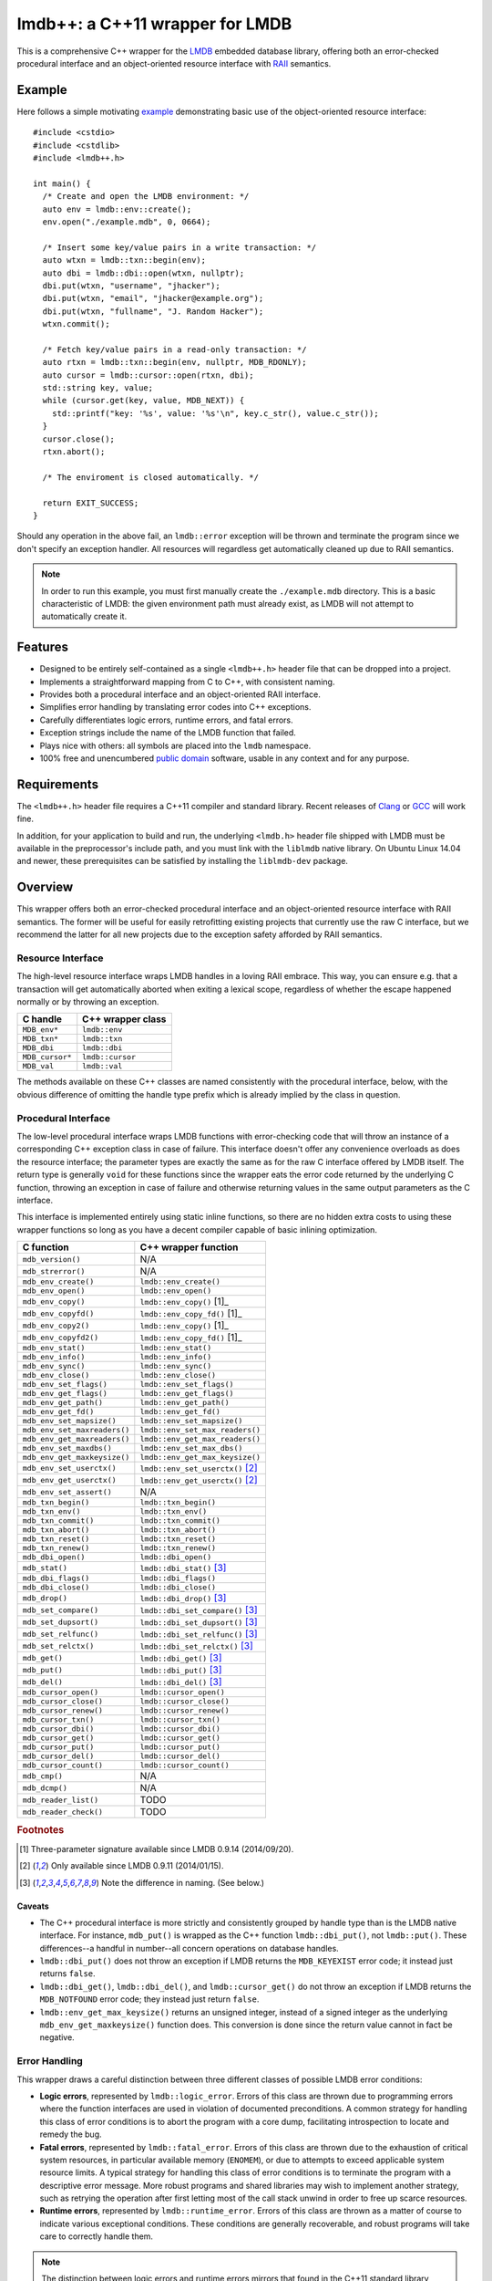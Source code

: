 ********************************
lmdb++: a C++11 wrapper for LMDB
********************************

.. image:: https://api.travis-ci.org/bendiken/lmdbxx.svg?branch=master
   :target: https://travis-ci.org/bendiken/lmdbxx
   :alt: Travis CI build status

.. image:: https://scan.coverity.com/projects/4900/badge.svg
   :target: https://scan.coverity.com/projects/4900
   :alt: Coverity Scan build status

This is a comprehensive C++ wrapper for the LMDB_ embedded database library,
offering both an error-checked procedural interface and an object-oriented
resource interface with RAII_ semantics.

.. _LMDB: http://symas.com/mdb/
.. _RAII: http://en.wikipedia.org/wiki/Resource_Acquisition_Is_Initialization

Example
=======

Here follows a simple motivating example_ demonstrating basic use of the
object-oriented resource interface::

   #include <cstdio>
   #include <cstdlib>
   #include <lmdb++.h>

   int main() {
     /* Create and open the LMDB environment: */
     auto env = lmdb::env::create();
     env.open("./example.mdb", 0, 0664);

     /* Insert some key/value pairs in a write transaction: */
     auto wtxn = lmdb::txn::begin(env);
     auto dbi = lmdb::dbi::open(wtxn, nullptr);
     dbi.put(wtxn, "username", "jhacker");
     dbi.put(wtxn, "email", "jhacker@example.org");
     dbi.put(wtxn, "fullname", "J. Random Hacker");
     wtxn.commit();

     /* Fetch key/value pairs in a read-only transaction: */
     auto rtxn = lmdb::txn::begin(env, nullptr, MDB_RDONLY);
     auto cursor = lmdb::cursor::open(rtxn, dbi);
     std::string key, value;
     while (cursor.get(key, value, MDB_NEXT)) {
       std::printf("key: '%s', value: '%s'\n", key.c_str(), value.c_str());
     }
     cursor.close();
     rtxn.abort();

     /* The enviroment is closed automatically. */

     return EXIT_SUCCESS;
   }

Should any operation in the above fail, an ``lmdb::error`` exception will be
thrown and terminate the program since we don't specify an exception handler.
All resources will regardless get automatically cleaned up due to RAII
semantics.

.. note::

   In order to run this example, you must first manually create the
   ``./example.mdb`` directory. This is a basic characteristic of LMDB: the
   given environment path must already exist, as LMDB will not attempt to
   automatically create it.

.. _example: https://github.com/bendiken/lmdbxx/blob/master/example.cc#L1

Features
========

* Designed to be entirely self-contained as a single ``<lmdb++.h>`` header
  file that can be dropped into a project.
* Implements a straightforward mapping from C to C++, with consistent naming.
* Provides both a procedural interface and an object-oriented RAII interface.
* Simplifies error handling by translating error codes into C++ exceptions.
* Carefully differentiates logic errors, runtime errors, and fatal errors.
* Exception strings include the name of the LMDB function that failed.
* Plays nice with others: all symbols are placed into the ``lmdb`` namespace.
* 100% free and unencumbered `public domain <http://unlicense.org/>`_ software,
  usable in any context and for any purpose.

Requirements
============

The ``<lmdb++.h>`` header file requires a C++11 compiler and standard library.
Recent releases of Clang_ or GCC_ will work fine.

In addition, for your application to build and run, the underlying
``<lmdb.h>`` header file shipped with LMDB must be available in the
preprocessor's include path, and you must link with the ``liblmdb`` native
library. On Ubuntu Linux 14.04 and newer, these prerequisites can be
satisfied by installing the ``liblmdb-dev`` package.

.. _Clang: http://clang.llvm.org/
.. _GCC:   http://gcc.gnu.org/

Overview
========

This wrapper offers both an error-checked procedural interface and an
object-oriented resource interface with RAII semantics. The former will be
useful for easily retrofitting existing projects that currently use the raw
C interface, but we recommend the latter for all new projects due to the
exception safety afforded by RAII semantics.

Resource Interface
------------------

The high-level resource interface wraps LMDB handles in a loving RAII
embrace. This way, you can ensure e.g. that a transaction will get
automatically aborted when exiting a lexical scope, regardless of whether
the escape happened normally or by throwing an exception.

============================ ===================================================
C handle                     C++ wrapper class
============================ ===================================================
``MDB_env*``                 ``lmdb::env``
``MDB_txn*``                 ``lmdb::txn``
``MDB_dbi``                  ``lmdb::dbi``
``MDB_cursor*``              ``lmdb::cursor``
``MDB_val``                  ``lmdb::val``
============================ ===================================================

The methods available on these C++ classes are named consistently with the
procedural interface, below, with the obvious difference of omitting the
handle type prefix which is already implied by the class in question.

Procedural Interface
--------------------

The low-level procedural interface wraps LMDB functions with error-checking
code that will throw an instance of a corresponding C++ exception class in
case of failure. This interface doesn't offer any convenience overloads as
does the resource interface; the parameter types are exactly the same as for
the raw C interface offered by LMDB itself.  The return type is generally
``void`` for these functions since the wrapper eats the error code returned
by the underlying C function, throwing an exception in case of failure and
otherwise returning values in the same output parameters as the C interface.

This interface is implemented entirely using static inline functions, so
there are no hidden extra costs to using these wrapper functions so long as
you have a decent compiler capable of basic inlining optimization.

============================ ===================================================
C function                   C++ wrapper function
============================ ===================================================
``mdb_version()``            N/A
``mdb_strerror()``           N/A
``mdb_env_create()``         ``lmdb::env_create()``
``mdb_env_open()``           ``lmdb::env_open()``
``mdb_env_copy()``           ``lmdb::env_copy()``                           [1]_
``mdb_env_copyfd()``         ``lmdb::env_copy_fd()``                        [1]_
``mdb_env_copy2()``          ``lmdb::env_copy()``                           [1]_
``mdb_env_copyfd2()``        ``lmdb::env_copy_fd()``                        [1]_
``mdb_env_stat()``           ``lmdb::env_stat()``
``mdb_env_info()``           ``lmdb::env_info()``
``mdb_env_sync()``           ``lmdb::env_sync()``
``mdb_env_close()``          ``lmdb::env_close()``
``mdb_env_set_flags()``      ``lmdb::env_set_flags()``
``mdb_env_get_flags()``      ``lmdb::env_get_flags()``
``mdb_env_get_path()``       ``lmdb::env_get_path()``
``mdb_env_get_fd()``         ``lmdb::env_get_fd()``
``mdb_env_set_mapsize()``    ``lmdb::env_set_mapsize()``
``mdb_env_set_maxreaders()`` ``lmdb::env_set_max_readers()``
``mdb_env_get_maxreaders()`` ``lmdb::env_get_max_readers()``
``mdb_env_set_maxdbs()``     ``lmdb::env_set_max_dbs()``
``mdb_env_get_maxkeysize()`` ``lmdb::env_get_max_keysize()``
``mdb_env_set_userctx()``    ``lmdb::env_set_userctx()``                    [2]_
``mdb_env_get_userctx()``    ``lmdb::env_get_userctx()``                    [2]_
``mdb_env_set_assert()``     N/A
``mdb_txn_begin()``          ``lmdb::txn_begin()``
``mdb_txn_env()``            ``lmdb::txn_env()``
``mdb_txn_commit()``         ``lmdb::txn_commit()``
``mdb_txn_abort()``          ``lmdb::txn_abort()``
``mdb_txn_reset()``          ``lmdb::txn_reset()``
``mdb_txn_renew()``          ``lmdb::txn_renew()``
``mdb_dbi_open()``           ``lmdb::dbi_open()``
``mdb_stat()``               ``lmdb::dbi_stat()``                           [3]_
``mdb_dbi_flags()``          ``lmdb::dbi_flags()``
``mdb_dbi_close()``          ``lmdb::dbi_close()``
``mdb_drop()``               ``lmdb::dbi_drop()``                           [3]_
``mdb_set_compare()``        ``lmdb::dbi_set_compare()``                    [3]_
``mdb_set_dupsort()``        ``lmdb::dbi_set_dupsort()``                    [3]_
``mdb_set_relfunc()``        ``lmdb::dbi_set_relfunc()``                    [3]_
``mdb_set_relctx()``         ``lmdb::dbi_set_relctx()``                     [3]_
``mdb_get()``                ``lmdb::dbi_get()``                            [3]_
``mdb_put()``                ``lmdb::dbi_put()``                            [3]_
``mdb_del()``                ``lmdb::dbi_del()``                            [3]_
``mdb_cursor_open()``        ``lmdb::cursor_open()``
``mdb_cursor_close()``       ``lmdb::cursor_close()``
``mdb_cursor_renew()``       ``lmdb::cursor_renew()``
``mdb_cursor_txn()``         ``lmdb::cursor_txn()``
``mdb_cursor_dbi()``         ``lmdb::cursor_dbi()``
``mdb_cursor_get()``         ``lmdb::cursor_get()``
``mdb_cursor_put()``         ``lmdb::cursor_put()``
``mdb_cursor_del()``         ``lmdb::cursor_del()``
``mdb_cursor_count()``       ``lmdb::cursor_count()``
``mdb_cmp()``                N/A
``mdb_dcmp()``               N/A
``mdb_reader_list()``        TODO
``mdb_reader_check()``       TODO
============================ ===================================================

.. rubric:: Footnotes

.. [1] Three-parameter signature available since LMDB 0.9.14 (2014/09/20).

.. [2] Only available since LMDB 0.9.11 (2014/01/15).

.. [3] Note the difference in naming. (See below.)

Caveats
^^^^^^^

* The C++ procedural interface is more strictly and consistently grouped by
  handle type than is the LMDB native interface.  For instance,
  ``mdb_put()`` is wrapped as the C++ function ``lmdb::dbi_put()``, not
  ``lmdb::put()``.  These differences--a handful in number--all concern
  operations on database handles.

* ``lmdb::dbi_put()`` does not throw an exception if LMDB returns the
  ``MDB_KEYEXIST`` error code; it instead just returns ``false``.

* ``lmdb::dbi_get()``, ``lmdb::dbi_del()``, and ``lmdb::cursor_get()`` do
  not throw an exception if LMDB returns the ``MDB_NOTFOUND`` error code;
  they instead just return ``false``.

* ``lmdb::env_get_max_keysize()`` returns an unsigned integer, instead of a
  signed integer as the underlying ``mdb_env_get_maxkeysize()`` function does.
  This conversion is done since the return value cannot in fact be negative.

Error Handling
--------------

This wrapper draws a careful distinction between three different classes of
possible LMDB error conditions:

* **Logic errors**, represented by ``lmdb::logic_error``. Errors of this
  class are thrown due to programming errors where the function interfaces
  are used in violation of documented preconditions. A common strategy for
  handling this class of error conditions is to abort the program with a
  core dump, facilitating introspection to locate and remedy the bug.
* **Fatal errors**, represented by ``lmdb::fatal_error``. Errors of this
  class are thrown due to the exhaustion of critical system resources, in
  particular available memory (``ENOMEM``), or due to attempts to exceed
  applicable system resource limits. A typical strategy for handling this
  class of error conditions is to terminate the program with a descriptive
  error message. More robust programs and shared libraries may wish to
  implement another strategy, such as retrying the operation after first
  letting most of the call stack unwind in order to free up scarce
  resources.
* **Runtime errors**, represented by ``lmdb::runtime_error``. Errors of this
  class are thrown as a matter of course to indicate various exceptional
  conditions. These conditions are generally recoverable, and robust
  programs will take care to correctly handle them.

.. note::

   The distinction between logic errors and runtime errors mirrors that
   found in the C++11 standard library, where the ``<stdexcept>`` header
   defines the standard exception base classes ``std::logic_error`` and
   ``std::runtime_error``. The standard exception class ``std::bad_alloc``,
   on the other hand, is a representative example of a fatal error.

======================== ================================ ======================
Error code               Exception class                  Exception type
======================== ================================ ======================
``MDB_KEYEXIST``         ``lmdb::key_exist_error``        runtime
``MDB_NOTFOUND``         ``lmdb::not_found_error``        runtime
``MDB_CORRUPTED``        ``lmdb::corrupted_error``        fatal
``MDB_PANIC``            ``lmdb::panic_error``            fatal
``MDB_VERSION_MISMATCH`` ``lmdb::version_mismatch_error`` fatal
``MDB_MAP_FULL``         ``lmdb::map_full_error``         runtime
``MDB_BAD_DBI``          ``lmdb::bad_dbi_error``          runtime           [1]_
(others)                 ``lmdb::runtime_error``          runtime
======================== ================================ ======================

.. rubric:: Footnotes

.. [1] Available since LMDB 0.9.14 (2014/09/20).

.. note::

   ``MDB_KEYEXIST`` and ``MDB_NOTFOUND`` are handled specially by some functions.

Versioning Policy
-----------------

The lmdb++ version tracks the upstream LMDB release (x.y.z) that it is
compatible with, and appends a sub-patch-level version (x.y.z.N) to indicate
changes to the wrapper itself.

For example, an lmdb++ release of 0.9.14.2 would indicate that it is
designed for compatibility with LMDB 0.9.14, and is the third wrapper
release (the first being .0, and the second .1) for that upstream target.

.. note::

   To the extent that LMDB preserves API and ABI compatibility, older
   versions of the wrapper should work with newer versions of LMDB; and
   newer versions of the wrapper will generally work with older versions of
   LMDB by using the preprocessor to conditionalize the visibility of newer
   symbols--see, for example, the preprocessor guards around the definition
   of ``lmdb::env_set_userctx()``.

Support
=======

To report a bug or submit a patch for lmdb++, please file an issue in the
`issue tracker on GitHub <https://github.com/bendiken/lmdbxx/issues>`__.

Questions and discussions about LMDB itself should be directed to the
`OpenLDAP mailing lists <http://www.openldap.org/lists/>`__.

Elsewhere
=========

Find this project at: GitHub_, Bitbucket_, `Open Hub`_, SourceForge_,
`Travis CI`_, and `Coverity Scan`_.

.. _GitHub:        https://github.com/bendiken/lmdbxx
.. _Bitbucket:     https://bitbucket.org/bendiken/lmdbxx
.. _Open Hub:      https://www.openhub.net/p/lmdbxx
.. _SourceForge:   https://sourceforge.net/projects/lmdbxx/
.. _Travis CI:     https://travis-ci.org/bendiken/lmdbxx
.. _Coverity Scan: https://scan.coverity.com/projects/4900

The API documentation is published at: http://lmdbxx.sourceforge.net/

Author
======

`Arto Bendiken <https://github.com/bendiken>`_ - http://ar.to/

License
=======

This is free and unencumbered public domain software. For more information,
see http://unlicense.org/ or the accompanying ``UNLICENSE`` file.

